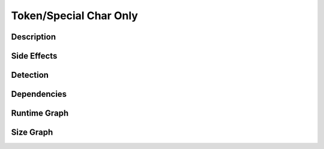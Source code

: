 Token/Special Char Only
=======================

Description
-----------


Side Effects
------------


Detection
---------


Dependencies
------------


Runtime Graph
-------------

.. raw:: html

    <iframe src="../../_static/graphs/token_obfuscators/special_char_only/runtime_graph.html" height="750px" width="100%"></iframe>


Size Graph
----------

.. raw:: html

    <iframe src="../../_static/graphs/token_obfuscators/special_char_only/size_graph.html" height="750px" width="100%"></iframe>

